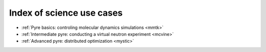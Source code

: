 .. _indexScienceUseCases:

Index of science use cases
==========================

* :ref:`Pyre basics: controling molecular dynamics simulations <mmtk>`
* :ref:`Intermediate pyre: conducting a virtual neutron experiment <mcvine>`
* :ref:`Advanced pyre: distributed optimization <mystic>`
